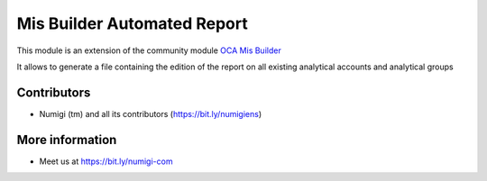 Mis Builder Automated Report
============================
This module is an extension of the community module `OCA Mis Builder <https://github.com/OCA/mis-builder/tree/12.0/mis_builder>`_

It allows to generate a file containing the edition of the report on all existing analytical accounts and analytical groups

Contributors
------------
* Numigi (tm) and all its contributors (https://bit.ly/numigiens)

More information
----------------
* Meet us at https://bit.ly/numigi-com
